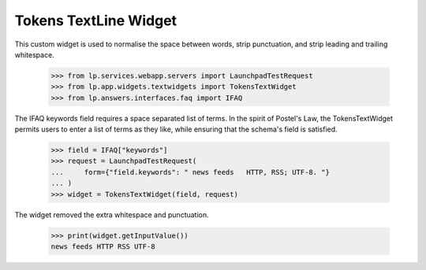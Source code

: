 Tokens TextLine Widget
======================

This custom widget is used to normalise the space between words,
strip punctuation, and strip leading and trailing whitespace.

    >>> from lp.services.webapp.servers import LaunchpadTestRequest
    >>> from lp.app.widgets.textwidgets import TokensTextWidget
    >>> from lp.answers.interfaces.faq import IFAQ

The IFAQ keywords field requires a space separated list of terms. In the
spirit of Postel's Law, the TokensTextWidget permits users to enter
a list of terms as they like, while ensuring that the schema's field is
satisfied.

    >>> field = IFAQ["keywords"]
    >>> request = LaunchpadTestRequest(
    ...     form={"field.keywords": " news feeds   HTTP, RSS; UTF-8. "}
    ... )
    >>> widget = TokensTextWidget(field, request)

The widget removed the extra whitespace and punctuation.

    >>> print(widget.getInputValue())
    news feeds HTTP RSS UTF-8


